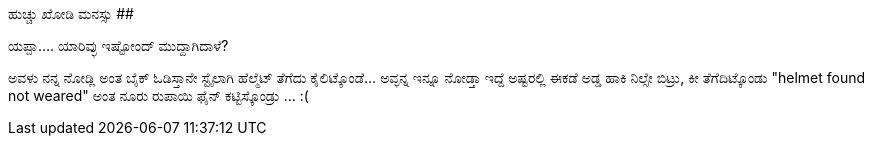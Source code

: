 ಹುಚ್ಚು ಖೋಡಿ ಮನಸ್ಸು
##################

:slug: huchchu-kodi-manasu
:author: Aravinda VK
:date: 2009-04-16
:tags: ಟ್ರಾಫಿಕ್ ಪೋಲೀಸ್,ಪಾಠ,ಹುಚ್ಚು ಮನಸ್ಸು,ಹುಡುಗಿ,kannadablog
:summary: ಯಪ್ಪಾ.... ಯಾರಿವ್ಳು ಇಷ್ಟೋಂದ್ ಮುದ್ದಾಗಿದಾಳೆ?

ಯಪ್ಪಾ.... ಯಾರಿವ್ಳು ಇಷ್ಟೋಂದ್ ಮುದ್ದಾಗಿದಾಳೆ? 

ಅವಳು ನನ್ನ ನೋಡ್ಲಿ ಅಂತ ಬೈಕ್ ಓಡಿಸ್ತಾನೇ ಸ್ಟೈಲಾಗಿ ಹೆಲ್ಮೆಟ್ ತೆಗೆದು ಕೈಲಿಟ್ಕೊಂಡೆ...   ಅವ್ಳನ್ನ ಇನ್ನೂ ನೋಡ್ತಾ ಇದ್ದೆ ಅಷ್ಟರಲ್ಲಿ ಈಕಡೆ ಅಡ್ಡ ಹಾಕಿ ನಿಲ್ಸೇ ಬಿಟ್ರು, ಕೀ ತೆಗೆದಿಟ್ಕೊಂಡು "helmet found not weared" ಅಂತ ನೂರು ರುಪಾಯಿ ಫೈನ್ ಕಟ್ಟಿಸ್ಕೊಂಡ್ರು ... :( 
